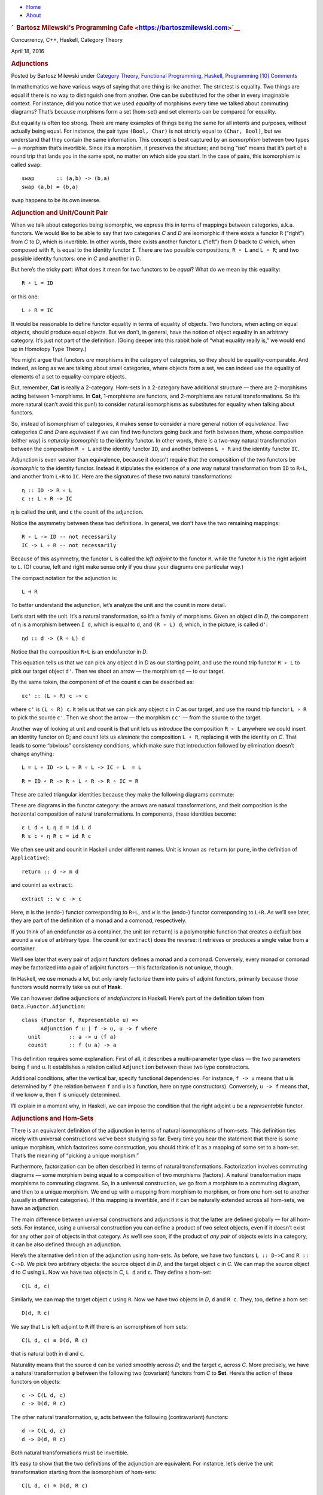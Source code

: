 .. raw:: html

   <div id="rap">

.. raw:: html

   <div id="header">

-  `Home <https://bartoszmilewski.com>`__
-  `About <https://bartoszmilewski.com/about/>`__

.. raw:: html

   <div id="headimg">

.. rubric:: `  Bartosz Milewski's Programming
   Cafe <https://bartoszmilewski.com>`__
   :name: bartosz-milewskis-programming-cafe

.. raw:: html

   <div id="desc">

Concurrency, C++, Haskell, Category Theory

.. raw:: html

   </div>

.. raw:: html

   </div>

.. raw:: html

   </div>

.. raw:: html

   <div id="main">

.. raw:: html

   <div id="content">

.. raw:: html

   <div
   class="post-5213 post type-post status-publish format-standard hentry category-category-theory category-functional-programming category-haskell category-programming">

April 18, 2016

.. raw:: html

   <div class="post-info">

.. rubric:: Adjunctions
   :name: adjunctions
   :class: post-title

Posted by Bartosz Milewski under `Category
Theory <https://bartoszmilewski.com/category/category-theory/>`__,
`Functional
Programming <https://bartoszmilewski.com/category/functional-programming/>`__,
`Haskell <https://bartoszmilewski.com/category/haskell/>`__,
`Programming <https://bartoszmilewski.com/category/programming/>`__
`[10]
Comments <https://bartoszmilewski.com/2016/04/18/adjunctions/#comments>`__ 

.. raw:: html

   </div>

.. raw:: html

   <div class="post-content">

.. raw:: html

   <div id="pd_rating_holder_2203687_post_5213" class="pd-rating">

.. raw:: html

   </div>

    This is part 18 of Categories for Programmers. Previously: `It’s All
    About
    Morphisms <https://bartoszmilewski.com/2015/11/17/its-all-about-morphisms/>`__.
    See the `Table of
    Contents <https://bartoszmilewski.com/2014/10/28/category-theory-for-programmers-the-preface/>`__.

In mathematics we have various ways of saying that one thing is like
another. The strictest is equality. Two things are equal if there is no
way to distinguish one from another. One can be substituted for the
other in every imaginable context. For instance, did you notice that we
used *equality* of morphisms every time we talked about commuting
diagrams? That’s because morphisms form a set (hom-set) and set elements
can be compared for equality.

But equality is often too strong. There are many examples of things
being the same for all intents and purposes, without actually being
equal. For instance, the pair type ``(Bool, Char)`` is not strictly
equal to ``(Char, Bool)``, but we understand that they contain the same
information. This concept is best captured by an *isomorphism* between
two types — a morphism that’s invertible. Since it’s a morphism, it
preserves the structure; and being “iso” means that it’s part of a round
trip that lands you in the same spot, no matter on which side you start.
In the case of pairs, this isomorphism is called ``swap``:

::

    swap       :: (a,b) -> (b,a)
    swap (a,b) = (b,a)

``swap`` happens to be its own inverse.

.. rubric:: Adjunction and Unit/Counit Pair
   :name: adjunction-and-unitcounit-pair

When we talk about categories being isomorphic, we express this in terms
of mappings between categories, a.k.a. functors. We would like to be
able to say that two categories *C* and *D* are isomorphic if there
exists a functor ``R`` (“right”) from *C* to *D*, which is invertible.
In other words, there exists another functor ``L`` (“left”) from *D*
back to *C* which, when composed with ``R``, is equal to the identity
functor ``I``. There are two possible compositions, ``R ∘ L`` and
``L ∘ R``; and two possible identity functors: one in *C* and another in
*D*.

|Adj - 1|

But here’s the tricky part: What does it mean for two functors to be
*equal*? What do we mean by this equality:

::

    R ∘ L = ID

or this one:

::

    L ∘ R = IC

It would be reasonable to define functor equality in terms of equality
of objects. Two functors, when acting on equal objects, should produce
equal objects. But we don’t, in general, have the notion of object
equality in an arbitrary category. It’s just not part of the definition.
(Going deeper into this rabbit hole of “what equality really is,” we
would end up in Homotopy Type Theory.)

You might argue that functors *are* morphisms in the category of
categories, so they should be equality-comparable. And indeed, as long
as we are talking about small categories, where objects form a set, we
can indeed use the equality of elements of a set to equality-compare
objects.

But, remember, **Cat** is really a 2-category. Hom-sets in a 2-category
have additional structure — there are 2-morphisms acting between
1-morphisms. In **Cat**, 1-morphisms are functors, and 2-morphisms are
natural transformations. So it’s more natural (can’t avoid this pun!) to
consider natural isomorphisms as substitutes for equality when talking
about functors.

So, instead of isomorphism of categories, it makes sense to consider a
more general notion of *equivalence*. Two categories *C* and *D* are
*equivalent* if we can find two functors going back and forth between
them, whose composition (either way) is *naturally isomorphic* to the
identity functor. In other words, there is a two-way natural
transformation between the composition ``R ∘ L`` and the identity
functor ``ID``, and another between ``L ∘ R`` and the identity functor
``IC``.

Adjunction is even weaker than equivalence, because it doesn’t require
that the composition of the two functors be *isomorphic* to the identity
functor. Instead it stipulates the existence of a *one way* natural
transformation from ``ID`` to ``R∘L``, and another from ``L∘R`` to
``IC``. Here are the signatures of these two natural transformations:

::

    η :: ID -> R ∘ L
    ε :: L ∘ R -> IC

η is called the unit, and ε the counit of the adjunction.

Notice the asymmetry between these two definitions. In general, we don’t
have the two remaining mappings:

::

    R ∘ L -> ID -- not necessarily
    IC -> L ∘ R -- not necessarily

Because of this asymmetry, the functor ``L`` is called the *left
adjoint* to the functor ``R``, while the functor ``R`` is the right
adjoint to ``L``. (Of course, left and right make sense only if you draw
your diagrams one particular way.)

The compact notation for the adjunction is:

::

    L ⊣ R

To better understand the adjunction, let’s analyze the unit and the
counit in more detail.

|Adj-Unit|

Let’s start with the unit. It’s a natural transformation, so it’s a
family of morphisms. Given an object ``d`` in *D*, the component of η is
a morphism between ``I d``, which is equal to ``d``, and ``(R ∘ L) d``;
which, in the picture, is called ``d'``:

::

    ηd :: d -> (R ∘ L) d

Notice that the composition ``R∘L`` is an endofunctor in *D*.

This equation tells us that we can pick any object ``d`` in *D* as our
starting point, and use the round trip functor ``R ∘ L`` to pick our
target object ``d'``. Then we shoot an arrow — the morphism ``ηd`` — to
our target.

|Adj-Counit|

By the same token, the component of of the counit ε can be described as:

::

    εc' :: (L ∘ R) c -> c

where ``c'`` is ``(L ∘ R) c``. It tells us that we can pick any object
``c`` in *C* as our target, and use the round trip functor ``L ∘ R`` to
pick the source ``c'``. Then we shoot the arrow — the morphism ``εc'`` —
from the source to the target.

Another way of looking at unit and counit is that unit lets us
*introduce* the composition ``R ∘ L`` anywhere we could insert an
identity functor on *D*; and counit lets us *eliminate* the composition
``L ∘ R``, replacing it with the identity on *C*. That leads to some
“obvious” consistency conditions, which make sure that introduction
followed by elimination doesn’t change anything:

::

    L = L ∘ ID -> L ∘ R ∘ L -> IC ∘ L  = L

::

    R = ID ∘ R -> R ∘ L ∘ R -> R ∘ IC = R

These are called triangular identities because they make the following
diagrams commute:

|triangles|

| |triangles-2|
| These are diagrams in the functor category: the arrows are natural
  transformations, and their composition is the horizontal composition
  of natural transformations. In components, these identities become:

::

    ε L d ∘ L η d = id L d
    R ε c ∘ η R c = id R c

We often see unit and counit in Haskell under different names. Unit is
known as ``return`` (or ``pure``, in the definition of ``Applicative``):

::

    return :: d -> m d

and counint as ``extract``:

::

    extract :: w c -> c

Here, ``m`` is the (endo-) functor corresponding to ``R∘L``, and ``w``
is the (endo-) functor corresponding to ``L∘R``. As we’ll see later,
they are part of the definition of a monad and a comonad, respectively.

If you think of an endofunctor as a container, the unit (or ``return``)
is a polymorphic function that creates a default box around a value of
arbitrary type. The counit (or ``extract``) does the reverse: it
retrieves or produces a single value from a container.

We’ll see later that every pair of adjoint functors defines a monad and
a comonad. Conversely, every monad or comonad may be factorized into a
pair of adjoint functors — this factorization is not unique, though.

In Haskell, we use monads a lot, but only rarely factorize them into
pairs of adjoint functors, primarily because those functors would
normally take us out of **Hask**.

We can however define adjunctions of *endofunctors* in Haskell. Here’s
part of the definition taken from ``Data.Functor.Adjunction``:

::

    class (Functor f, Representable u) =>
          Adjunction f u | f -> u, u -> f where
      unit         :: a -> u (f a)
      counit       :: f (u a) -> a

This definition requires some explanation. First of all, it describes a
multi-parameter type class — the two parameters being ``f`` and ``u``.
It establishes a relation called ``Adjunction`` between these two type
constructors.

Additional conditions, after the vertical bar, specify functional
dependencies. For instance, ``f -> u`` means that ``u`` is determined by
``f`` (the relation between ``f`` and ``u`` is a function, here on type
constructors). Conversely, ``u -> f`` means that, if we know ``u``, then
``f`` is uniquely determined.

I’ll explain in a moment why, in Haskell, we can impose the condition
that the right adjoint ``u`` be a *representable* functor.

.. rubric:: Adjunctions and Hom-Sets
   :name: adjunctions-and-hom-sets

There is an equivalent definition of the adjunction in terms of natural
isomorphisms of hom-sets. This definition ties nicely with universal
constructions we’ve been studying so far. Every time you hear the
statement that there is some unique morphism, which factorizes some
construction, you should think of it as a mapping of some set to a
hom-set. That’s the meaning of “picking a unique morphism.”

Furthermore, factorization can be often described in terms of natural
transformations. Factorization involves commuting diagrams — some
morphism being equal to a composition of two morphisms (factors). A
natural transformation maps morphisms to commuting diagrams. So, in a
universal construction, we go from a morphism to a commuting diagram,
and then to a unique morphism. We end up with a mapping from morphism to
morphism, or from one hom-set to another (usually in different
categories). If this mapping is invertible, and if it can be naturally
extended across all hom-sets, we have an adjunction.

The main difference between universal constructions and adjunctions is
that the latter are defined globally — for all hom-sets. For instance,
using a universal construction you can define a product of two select
objects, even if it doesn’t exist for any other pair of objects in that
category. As we’ll see soon, if the product of *any pair* of objects
exists in a category, it can be also defined through an adjunction.

|Adj-HomSets|

Here’s the alternative definition of the adjunction using hom-sets. As
before, we have two functors ``L :: D->C`` and ``R :: C->D``. We pick
two arbitrary objects: the source object ``d`` in *D*, and the target
object ``c`` in *C*. We can map the source object ``d`` to *C* using
``L``. Now we have two objects in *C*, ``L d`` and ``c``. They define a
hom-set:

::

    C(L d, c)

Similarly, we can map the target object ``c`` using ``R``. Now we have
two objects in *D*, ``d`` and ``R c``. They, too, define a hom set:

::

    D(d, R c)

We say that ``L`` is left adjoint to ``R`` iff there is an isomorphism
of hom sets:

::

    C(L d, c) ≅ D(d, R c)

that is natural both in ``d`` and ``c``.

Naturality means that the source ``d`` can be varied smoothly across
*D*; and the target ``c``, across *C*. More precisely, we have a natural
transformation ``φ`` between the following two (covariant) functors from
*C* to **Set**. Here’s the action of these functors on objects:

::

    c -> C(L d, c)
    c -> D(d, R c)

The other natural transformation, ``ψ``, acts between the following
(contravariant) functors:

::

    d -> C(L d, c)
    d -> D(d, R c)

Both natural transformations must be invertible.

It’s easy to show that the two definitions of the adjunction are
equivalent. For instance, let’s derive the unit transformation starting
from the isomorphism of hom-sets:

::

    C(L d, c) ≅ D(d, R c)

Since this isomorphism works for any object ``c``, it must also work for
``c = L d``:

::

    C(L d, L d) ≅ D(d, (R ∘ L) d)

We know that the left hand side must contain at least one morphism, the
identity. The natural transformation will map this morphism to an
element of ``D(d, (R ∘ L) d)`` or, inserting the identity functor ``I``,
a morphism in:

::

    D(I d, (R ∘ L) d)

We get a family of morphisms parameterized by ``d``. They form a natural
transformation between the functor ``I`` and the functor ``R ∘ L`` (the
naturality condition is easy to verify). This is exactly our unit,
``η``.

Conversely, starting from the existence of the unit and co-unit, we can
define the transformations between hom-sets. For instance, let’s pick an
arbitrary morphism ``f`` in the hom-set ``C(L d, c)``. We want to define
a ``φ`` that, acting on ``f``, produces a morphism in ``D(d, R c)``.

There isn’t really much choice. One thing we can try is to lift ``f``
using ``R``. That will produce a morphism ``R f`` from ``R (L d)`` to
``R c`` — a morphism that’s an element of ``D((R ∘ L) d, R c)``.

What we need for a component of ``φ``, is a morphism from ``d`` to
``R c``. That’s not a problem, since we can use a component of ``ηd`` to
get from ``d`` to ``(R ∘ L) d``. We get:

::

    φf = R f ∘ ηd

The other direction is analogous, and so is the derivation of ``ψ``.

Going back to the Haskell definition of ``Adjunction``, the natural
transformations ``φ`` and ``ψ`` are replaced by polymorphic (in ``a``
and ``b``) functions ``leftAdjunct`` and ``rightAdjunct``, respectively.
The functors ``L`` and ``R`` are called ``f`` and ``u``:

::

    class (Functor f, Representable u) =>
          Adjunction f u | f -> u, u -> f where
      leftAdjunct  :: (f a -> b) -> (a -> u b)
      rightAdjunct :: (a -> u b) -> (f a -> b)

The equivalence between the ``unit``/``counit`` formulation and the
``leftAdjunct``/``rightAdjunct`` formulation is witnessed by these
mappings:

::

      unit           = leftAdjunct id
      counit         = rightAdjunct id
      leftAdjunct f  = fmap f . unit
      rightAdjunct f = counit . fmap f

It’s very instructive to follow the translation from the categorical
description of the adjunction to Haskell code. I highly encourage this
as an exercise.

We are now ready to explain why, in Haskell, the right adjoint is
automatically a `representable
functor <https://bartoszmilewski.com/2015/07/29/representable-functors/>`__.
The reason for this is that, to the first approximation, we can treat
the category of Haskell types as the category of sets.

When the right category *D* is **Set**, the right adjoint ``R`` is a
functor from *C* to **Set**. Such a functor is representable if we can
find an object ``rep`` in *C* such that the hom-functor ``C(rep, _)`` is
naturally isomorphic to ``R``. It turns out that, if ``R`` is the right
adjoint of some functor ``L`` from **Set** to *C*, such an object always
exists — it’s the image of the singleton set ``()`` under ``L``:

::

    rep = L ()

Indeed, the adjunction tells us that the following two hom-sets are
naturally isomorphic:

::

    C(L (), c) ≅ Set((), R c)

For a given ``c``, the right hand side is the set of functions from the
singleton set ``()`` to ``R c``. We’ve seen earlier that each such
function picks one element from the set ``R c``. The set of such
functions is isomorphic to the set ``R c``. So we have:

::

    C(L (), -) ≅ R

which shows that ``R`` is indeed representable.

.. rubric:: Product from Adjunction
   :name: product-from-adjunction

We have previously introduced several concepts using universal
constructions. Many of those concepts, when defined globally, are easier
to express using adjunctions. The simplest non-trivial example is that
of the product. The gist of the `universal construction of the
product <https://bartoszmilewski.com/2015/01/07/products-and-coproducts/>`__
is the ability to factorize any product-like candidate through the
universal product.

More precisely, the product of two objects ``a`` and ``b`` is the object
``(a × b)`` (or ``(a, b)`` in the Haskell notation) equipped with two
morphisms ``fst`` and ``snd`` such that, for any other candidate ``c``
equipped with two morphisms ``p::c->a`` and ``q::c->b``, there exists a
unique morphism ``m::c->(a, b)`` that factorizes ``p`` and ``q`` through
``fst`` and ``snd``.

As we’ve seen
`earlier <https://bartoszmilewski.com/2015/01/07/products-and-coproducts/>`__,
in Haskell, we can implement a ``factorizer`` that generates this
morphism from the two projections:

::

    factorizer :: (c -> a) -> (c -> b) -> (c -> (a, b))
    factorizer p q = \x -> (p x, q x)

It’s easy to verify that the factorization conditions hold:

::

    fst . factorizer p q = p
    snd . factorizer p q = q

We have a mapping that takes a pair of morphisms ``p`` and ``q`` and
produces another morphism ``m = factorizer p q``.

How can we translate this into a mapping between two hom-sets that we
need to define an adjunction? The trick is to go outside of **Hask** and
treat the pair of morphisms as a single morphism in the product
category.

Let me remind you what a product category is. Take two arbitrary
categories *C* and *D*. The objects in the product category *C×D* are
pairs of objects, one from *C* and one from *D*. The morphisms are pairs
of morphisms, one from *C* and one from *D*.

To define a product in some category *C*, we should start with the
product category *C×C*. Pairs of morphism from *C* are single morphisms
in the product category *C×C*.

|Adj-ProductCat|

It might be a little confusing at first that we are using a product
category to define a product. These are, however, very different
products. We don’t need a universal construction to define a product
category. All we need is the notion of a pair of objects and a pair of
morphisms.

However, a pair of objects from *C* is *not* an object in *C*. It’s an
object in a different category, *C×C*. We can write the pair formally as
``<a, b>``, where ``a`` and ``b`` are objects of *C*. The universal
construction, on the other hand, is necessary in order to define the
object ``a×b`` (or ``(a, b)`` in Haskell), which is an object in *the
same* category *C*. This object is supposed to represent the pair
``<a, b>`` in a way specified by the universal construction. It doesn’t
always exist and, even if it exists for some, might not exist for other
pairs of objects in *C*.

Let’s now look at the ``factorizer`` as a mapping of hom-sets. The first
hom-set is in the product category *C×C*, and the second is in *C*. A
general morphism in *C×C* would be a pair of morphisms ``<f, g>``:

::

    f :: c' -> a
    g :: c'' -> b

with ``c''`` potentially different from ``c'``. But to define a product,
we are interested in a special morphism in *C×C*, the pair ``p`` and
``q`` that share the same source object ``c``. That’s okay: In the
definition of an adjuncion, the source of the left hom-set is not an
arbitrary object — it’s the result of the left functor ``L`` acting on
some object from the right category. The functor that fits the bill is
easy to guess — it’s the diagonal functor from *C* to *C×C*, whose
action on objects is:

::

    Δ c = <c, c>

The left-hand side hom-set in our adjunction should thus be:

::

    (C×C)(Δ c, <a, b>)

It’s a hom-set in the product category. Its elements are pairs of
morphisms that we recognize as the arguments to our ``factorizer``:

::

    (c -> a) -> (c -> b) ...

The right-hand side hom-set lives in *C*, and it goes between the source
object ``c`` and the result of some functor ``R`` acting on the target
object in *C×C*. That’s the functor that maps the pair ``<a, b>`` to our
product object, ``a×b``. We recognize this element of the hom-set as the
*result* of the ``factorizer``:

::

    ... -> (c -> (a, b))

|Adj-Product|

We still don’t have a full adjunction. For that we first need our
``factorizer`` to be invertible — we are building an *isomorphism*
between hom-sets. The inverse of the ``factorizer`` should start from a
morphism ``m`` — a morphism from some object ``c`` to the product object
``a×b``. In other words, ``m`` should be an element of:

::

    C(c, a×b)

The inverse factorizer should map ``m`` to a morphism ``<p, q>`` in
*C×C* that goes from ``<c, c>`` to ``<a, b>``; in other words, a
morphism that’s an element of:

::

    (C×C)(Δ c, <a, b>)

If that mapping exists, we conclude that there exists the right adjoint
to the diagonal functor. That functor defines a product.

In Haskell, we can always construct the inverse of the ``factorizer`` by
composing ``m`` with, respectively, ``fst`` and ``snd``.

::

    p = fst ∘ m
    q = snd ∘ m

To complete the proof of the equivalence of the two ways of defining a
product we also need to show that the mapping between hom-sets is
natural in ``a``, ``b``, and ``c``. I will leave this as an exercise for
the dedicated reader.

To summarize what we have done: A categorical product may be defined
globally as the *right adjoint* of the diagonal functor:

::

    (C × C)(Δ c, <a, b>) ≅ C(c, a×b)

Here, ``a×b`` is the result of the action of our right adjoint functor
``Product`` on the pair ``<a, b>``. Notice that any functor from *C×C*
is a bifunctor, so ``Product`` is a bifunctor. In Haskell, the
``Product`` bifunctor is written simply as ``(,)``. You can apply it to
two types and get their product type, for instance:

::

    (,) Int Bool ~ (Int, Bool)

.. rubric:: Exponential from Adjunction
   :name: exponential-from-adjunction

The exponential ``ba``, or the function object ``a⇒b``, can be defined
using a `universal
construction <https://bartoszmilewski.com/2015/03/13/function-types/>`__.
This construction, if it exists for all pairs of objects, can be seen as
an adjunction. Again, the trick is to concentrate on the statement:

    For any other object ``z`` with a morphism

    ::

        g :: z × a -> b

    there is a unique morphism

    ::

        h :: z -> (a⇒b)

This statement establishes a mapping between hom-sets.

In this case, we are dealing with objects in the same category, so the
two adjoint functors are endofunctors. The left (endo-)functor ``L``,
when acting on object ``z``, produces ``z × a``. It’s a functor that
corresponds to taking a product with some fixed ``a``.

The right (endo-)functor ``R``, when acting on ``b`` produces the
function object ``a⇒b`` (or ``ba``). Again, ``a`` is fixed. The
adjunction between these two functors is often written as:

::

    - × a ⊣ (-)a

The mapping of hom-sets that underlies this adjunction is best seen by
redrawing the diagram that we used in the universal construction.

|Adj-Expo|

Notice that the ``eval`` morphism is nothing else but the counit of this
adjunction:

::

    (a⇒b) × a -> b

where:

::

    (a⇒b) × a = (L ∘ R) b

I have previously mentioned that a universal construction defines a
unique object, up to isomorphism. That’s why we have “the” product and
“the” exponential. This property translates to adjunctions as well: if a
functor has an adjoint, this adjoint is unique up to isomorphism.

.. rubric:: Challenges
   :name: challenges

#. Derive the naturality square for ``ψ``, the transformation between
   the two (contravariant) functors:

   ::

       a -> C(L a, b)
       a -> D(a, R b)

#. Derive the counit ``ε`` starting from the hom-sets isomorphism in the
   second definition of the adjunction.
#. Complete the proof of equivalence of the two definitions of the
   adjunction.
#. Show that the coproduct can be defined by an adjunction. Start with
   the definition of the factorizer for a coproduct.
#. Show that the coproduct is the left adjoint of the diagonal functor.
#. Define the adjunction between a product and a function object in
   Haskell.

Next: `Free/Forgetful
Adjunctions <https://bartoszmilewski.com/2016/06/15/freeforgetful-adjunctions/>`__.

.. rubric:: Acknowledgments
   :name: acknowledgments

| I’d like to thank Edward Kmett and Gershom Bazerman for checking my
  math and logic, and André van Meulebrouck, who has been volunteering
  his editing help throughout this series of posts.
| `Follow @BartoszMilewski <https://twitter.com/BartoszMilewski>`__

.. raw:: html

   <div class="wpcnt">

.. raw:: html

   <div class="wpa wpmrec wpmrec2x">

Advertisements

.. raw:: html

   <div class="u">

.. raw:: html

   </div>

.. raw:: html

   <div id="crt-383532846" style="width:300px;height:250px;">

.. raw:: html

   </div>

.. raw:: html

   <div id="crt-691220352" style="width:300px;height:250px;">

.. raw:: html

   </div>

.. raw:: html

   </div>

.. raw:: html

   </div>

.. raw:: html

   <div id="jp-post-flair"
   class="sharedaddy sd-rating-enabled sd-like-enabled sd-sharing-enabled">

.. raw:: html

   <div class="sharedaddy sd-sharing-enabled">

.. raw:: html

   <div
   class="robots-nocontent sd-block sd-social sd-social-icon-text sd-sharing">

.. rubric:: Share this:
   :name: share-this
   :class: sd-title

.. raw:: html

   <div class="sd-content">

-  `Reddit <https://bartoszmilewski.com/2016/04/18/adjunctions/?share=reddit>`__
-  `More <#>`__
-  

.. raw:: html

   <div class="sharing-hidden">

.. raw:: html

   <div class="inner" style="display: none;">

-  `Twitter <https://bartoszmilewski.com/2016/04/18/adjunctions/?share=twitter>`__
-  `LinkedIn <https://bartoszmilewski.com/2016/04/18/adjunctions/?share=linkedin>`__
-  
-  `Google <https://bartoszmilewski.com/2016/04/18/adjunctions/?share=google-plus-1>`__
-  `Pocket <https://bartoszmilewski.com/2016/04/18/adjunctions/?share=pocket>`__
-  
-  `Facebook <https://bartoszmilewski.com/2016/04/18/adjunctions/?share=facebook>`__
-  `Email <https://bartoszmilewski.com/2016/04/18/adjunctions/?share=email>`__
-  
-  

.. raw:: html

   </div>

.. raw:: html

   </div>

.. raw:: html

   </div>

.. raw:: html

   </div>

.. raw:: html

   </div>

.. raw:: html

   <div id="like-post-wrapper-3549518-5213-59ae3ca61b9e6"
   class="sharedaddy sd-block sd-like jetpack-likes-widget-wrapper jetpack-likes-widget-unloaded"
   data-src="//widgets.wp.com/likes/#blog_id=3549518&amp;post_id=5213&amp;origin=bartoszmilewski.wordpress.com&amp;obj_id=3549518-5213-59ae3ca61b9e6"
   data-name="like-post-frame-3549518-5213-59ae3ca61b9e6">

.. rubric:: Like this:
   :name: like-this
   :class: sd-title

.. raw:: html

   <div class="likes-widget-placeholder post-likes-widget-placeholder"
   style="height: 55px;">

Like Loading...

.. raw:: html

   </div>

.. raw:: html

   </div>

.. raw:: html

   <div id="jp-relatedposts" class="jp-relatedposts">

.. rubric:: *Related*
   :name: related
   :class: jp-relatedposts-headline

.. raw:: html

   </div>

.. raw:: html

   </div>

.. raw:: html

   <div class="post-info">

.. raw:: html

   </div>

.. raw:: html

   <div class="post-footer">

 

.. raw:: html

   </div>

.. raw:: html

   </div>

.. rubric:: 10 Responses to “Adjunctions”
   :name: comments

#. 

   .. raw:: html

      <div id="comment-65039">

   .. raw:: html

      </div>

   .. raw:: html

      <div id="div-comment-65039">

   .. raw:: html

      <div class="comment-author vcard">

   |image9| Ilya Says:

   .. raw:: html

      </div>

   `April 19, 2016 at 3:44
   pm <https://bartoszmilewski.com/2016/04/18/adjunctions/#comment-65039>`__
   I was just studying adjunctions for my Category Theory class and
   thought of writing an e-mail to ask you about it. Came to check your
   website and BAM! Amazing. I appreciate your work so much and can’t
   wait for the remaining parts!

   .. raw:: html

      <div class="reply">

   .. raw:: html

      </div>

   .. raw:: html

      </div>

#. 

   .. raw:: html

      <div id="comment-65101">

   .. raw:: html

      </div>

   .. raw:: html

      <div id="div-comment-65101">

   .. raw:: html

      <div class="comment-author vcard">

   |image10| kerriganbot Says:

   .. raw:: html

      </div>

   `April 23, 2016 at 6:20
   am <https://bartoszmilewski.com/2016/04/18/adjunctions/#comment-65101>`__
   I just discovered your book and I was wondering if it is possible to
   translate it in an other language? In that case, what would be your
   terms? I didn’t see any licence on the blog…

   .. raw:: html

      <div class="reply">

   .. raw:: html

      </div>

   .. raw:: html

      </div>

#. 

   .. raw:: html

      <div id="comment-65102">

   .. raw:: html

      </div>

   .. raw:: html

      <div id="div-comment-65102">

   .. raw:: html

      <div class="comment-author vcard">

   |image11| `Bartosz Milewski <http://BartoszMilewski.com>`__ Says:

   .. raw:: html

      </div>

   `April 23, 2016 at 10:16
   am <https://bartoszmilewski.com/2016/04/18/adjunctions/#comment-65102>`__
   I’ve seen a Russian translation of the first few installments of the
   book. Are we talking of a translation in the blog form? If so, feel
   free as long as you provide links back to the original. What
   language? French?

   .. raw:: html

      <div class="reply">

   .. raw:: html

      </div>

   .. raw:: html

      </div>

#. 

   .. raw:: html

      <div id="comment-65105">

   .. raw:: html

      </div>

   .. raw:: html

      <div id="div-comment-65105">

   .. raw:: html

      <div class="comment-author vcard">

   |image12| kerriganbot Says:

   .. raw:: html

      </div>

   `April 23, 2016 at 12:11
   pm <https://bartoszmilewski.com/2016/04/18/adjunctions/#comment-65105>`__
   The translation would be in French. I was thinking to put it on a
   french website where there are a lot of tutorials, mostly about IT :
   http://www.zestedesavoir.com . Here is an example of a tutorial :
   https://zestedesavoir.com/tutoriels/674/apprenez-la-programmation-fonctionnelle-avec-haskell/
   .

   .. raw:: html

      <div class="reply">

   .. raw:: html

      </div>

   .. raw:: html

      </div>

#. 

   .. raw:: html

      <div id="comment-65647">

   .. raw:: html

      </div>

   .. raw:: html

      <div id="div-comment-65647">

   .. raw:: html

      <div class="comment-author vcard">

   |image13| `Castaño (@afcastano) <http://twitter.com/afcastano>`__
   Says:

   .. raw:: html

      </div>

   `June 9, 2016 at 4:35
   am <https://bartoszmilewski.com/2016/04/18/adjunctions/#comment-65647>`__
   | Thank you so much… I have just finished reading all the chapters
     until now.
   | I haven’t studied maths since I left uni, and it has been a real
     pleasure reading this blog. Smooth and simple. This is really
     valuable for me and I am sure, a lot of devs will find it very
     useful.

   Thanks again. Can’t wait for the next chapters!

   .. raw:: html

      <div class="reply">

   .. raw:: html

      </div>

   .. raw:: html

      </div>

#. 

   .. raw:: html

      <div id="comment-68109">

   .. raw:: html

      </div>

   .. raw:: html

      <div id="div-comment-68109">

   .. raw:: html

      <div class="comment-author vcard">

   |image14| `Juan Manuel (@babui\_) <http://twitter.com/babui_>`__
   Says:

   .. raw:: html

      </div>

   `December 20, 2016 at 1:54
   am <https://bartoszmilewski.com/2016/04/18/adjunctions/#comment-68109>`__
   This paragraph in the introduction is giving me some problems:

   “did you notice that we used equality of morphisms every time we
   talked about commuting diagrams? That’s because morphisms form a set
   (hom-set) and set elements can be compared for equality.”

   So, in a not locally small category, in which hom-sets are not sent,
   can’t we form commuting diagrams? How can we define then
   associativity and identity?

   .. raw:: html

      <div class="reply">

   .. raw:: html

      </div>

   .. raw:: html

      </div>

#. 

   .. raw:: html

      <div id="comment-68114">

   .. raw:: html

      </div>

   .. raw:: html

      <div id="div-comment-68114">

   .. raw:: html

      <div class="comment-author vcard">

   |image15| `Bartosz Milewski <http://BartoszMilewski.com>`__ Says:

   .. raw:: html

      </div>

   `December 20, 2016 at 11:02
   am <https://bartoszmilewski.com/2016/04/18/adjunctions/#comment-68114>`__
   @Juan Manuel: Yes, it’s tricky! The idea is that you replace hom-sets
   with objects from some category. You work with a category that’s
   “enriched” over a base category. That base category has hom-sets, so
   you can form commuting diagrams in it. That way you always bottom up
   at sets, but you postpone it as much as possible.

   .. raw:: html

      <div class="reply">

   .. raw:: html

      </div>

   .. raw:: html

      </div>

#. 

   .. raw:: html

      <div id="comment-68119">

   .. raw:: html

      </div>

   .. raw:: html

      <div id="div-comment-68119">

   .. raw:: html

      <div class="comment-author vcard">

   |image16| `Juan Manuel (@babui\_) <http://twitter.com/babui_>`__
   Says:

   .. raw:: html

      </div>

   `December 21, 2016 at 1:33
   am <https://bartoszmilewski.com/2016/04/18/adjunctions/#comment-68119>`__
   Sets give you comparison because sets are all about membership and to
   answer to membership questions you need equal comparison between
   elements.

   So if you have sets of morphisms (hom-sets) you can form commuting
   diagrams because morphisms are comparable.

   If you don’t, you have hom-objects in an enriched category. Then you
   need to compare objects but, to do it, if this enriched category is
   small, you can compare the hom-sets of the hom-objects and, if they
   are equal, both objects are equal, aren’t they?

   It’s kind of definim equals on lists using equals on the elements of
   lists.

   Am I on the right track?

   .. raw:: html

      <div class="reply">

   .. raw:: html

      </div>

   .. raw:: html

      </div>

#. 

   .. raw:: html

      <div id="comment-68122">

   .. raw:: html

      </div>

   .. raw:: html

      <div id="div-comment-68122">

   .. raw:: html

      <div class="comment-author vcard">

   |image17| `Bartosz Milewski <http://BartoszMilewski.com>`__ Says:

   .. raw:: html

      </div>

   `December 21, 2016 at 9:06
   am <https://bartoszmilewski.com/2016/04/18/adjunctions/#comment-68122>`__
   You’re on the right track, except that you never want to compare
   objects for equality. You formulate all laws as commutative diagrams
   in the base category. Have a look at my post about `impoverished
   categories <https://bartoszmilewski.com/2016/07/27/impoverished-categories/>`__.

   .. raw:: html

      <div class="reply">

   .. raw:: html

      </div>

   .. raw:: html

      </div>

#. 

   .. raw:: html

      <div id="comment-74214">

   .. raw:: html

      </div>

   .. raw:: html

      <div id="div-comment-74214">

   .. raw:: html

      <div class="comment-author vcard">

   |image18| wangzengdi Says:

   .. raw:: html

      </div>

   `August 29, 2017 at 6:00
   pm <https://bartoszmilewski.com/2016/04/18/adjunctions/#comment-74214>`__
   a typo: “The main difference between universal constructions and
   adjunctions it that the latter are defined globally” should be “is
   that” ?

   .. raw:: html

      <div class="reply">

   .. raw:: html

      </div>

   .. raw:: html

      </div>

.. raw:: html

   <div class="navigation">

.. raw:: html

   <div class="alignleft">

.. raw:: html

   </div>

.. raw:: html

   <div class="alignright">

.. raw:: html

   </div>

.. raw:: html

   </div>

.. raw:: html

   <div id="respond" class="comment-respond">

.. rubric:: Leave a Reply `Cancel
   reply </2016/04/18/adjunctions/#respond>`__
   :name: reply-title
   :class: comment-reply-title

.. raw:: html

   <div class="comment-form-field comment-textarea">

Enter your comment here...

.. raw:: html

   <div id="comment-form-comment">

.. raw:: html

   </div>

.. raw:: html

   </div>

.. raw:: html

   <div id="comment-form-identity">

.. raw:: html

   <div id="comment-form-nascar">

Fill in your details below or click an icon to log in:

-  ` <#comment-form-guest>`__
-  ` <#comment-form-load-service:WordPress.com>`__
-  ` <#comment-form-load-service:Twitter>`__
-  ` <#comment-form-load-service:Facebook>`__
-  

.. raw:: html

   </div>

.. raw:: html

   <div id="comment-form-guest" class="comment-form-service selected">

.. raw:: html

   <div class="comment-form-padder">

.. raw:: html

   <div class="comment-form-avatar">

|Gravatar|

.. raw:: html

   </div>

.. raw:: html

   <div class="comment-form-fields">

.. raw:: html

   <div class="comment-form-field comment-form-email">

Email (required) (Address never made public)

.. raw:: html

   <div class="comment-form-input">

.. raw:: html

   </div>

.. raw:: html

   </div>

.. raw:: html

   <div class="comment-form-field comment-form-author">

Name (required)

.. raw:: html

   <div class="comment-form-input">

.. raw:: html

   </div>

.. raw:: html

   </div>

.. raw:: html

   <div class="comment-form-field comment-form-url">

Website

.. raw:: html

   <div class="comment-form-input">

.. raw:: html

   </div>

.. raw:: html

   </div>

.. raw:: html

   </div>

.. raw:: html

   </div>

.. raw:: html

   </div>

.. raw:: html

   <div id="comment-form-wordpress" class="comment-form-service">

.. raw:: html

   <div class="comment-form-padder">

.. raw:: html

   <div class="comment-form-avatar">

|WordPress.com Logo|

.. raw:: html

   </div>

.. raw:: html

   <div class="comment-form-fields">

**** You are commenting using your WordPress.com account.
( `Log Out <javascript:HighlanderComments.doExternalLogout(%20'wordpress'%20);>`__ / `Change <#>`__ )

.. raw:: html

   </div>

.. raw:: html

   </div>

.. raw:: html

   </div>

.. raw:: html

   <div id="comment-form-twitter" class="comment-form-service">

.. raw:: html

   <div class="comment-form-padder">

.. raw:: html

   <div class="comment-form-avatar">

|Twitter picture|

.. raw:: html

   </div>

.. raw:: html

   <div class="comment-form-fields">

**** You are commenting using your Twitter account.
( `Log Out <javascript:HighlanderComments.doExternalLogout(%20'twitter'%20);>`__ / `Change <#>`__ )

.. raw:: html

   </div>

.. raw:: html

   </div>

.. raw:: html

   </div>

.. raw:: html

   <div id="comment-form-facebook" class="comment-form-service">

.. raw:: html

   <div class="comment-form-padder">

.. raw:: html

   <div class="comment-form-avatar">

|Facebook photo|

.. raw:: html

   </div>

.. raw:: html

   <div class="comment-form-fields">

**** You are commenting using your Facebook account.
( `Log Out <javascript:HighlanderComments.doExternalLogout(%20'facebook'%20);>`__ / `Change <#>`__ )

.. raw:: html

   </div>

.. raw:: html

   </div>

.. raw:: html

   </div>

.. raw:: html

   <div id="comment-form-googleplus" class="comment-form-service">

.. raw:: html

   <div class="comment-form-padder">

.. raw:: html

   <div class="comment-form-avatar">

|Google+ photo|

.. raw:: html

   </div>

.. raw:: html

   <div class="comment-form-fields">

**** You are commenting using your Google+ account.
( `Log Out <javascript:HighlanderComments.doExternalLogout(%20'googleplus'%20);>`__ / `Change <#>`__ )

.. raw:: html

   </div>

.. raw:: html

   </div>

.. raw:: html

   </div>

.. raw:: html

   <div id="comment-form-load-service" class="comment-form-service">

.. raw:: html

   <div class="comment-form-posting-as-cancel">

`Cancel <javascript:HighlanderComments.cancelExternalWindow();>`__

.. raw:: html

   </div>

Connecting to %s

.. raw:: html

   </div>

.. raw:: html

   </div>

.. raw:: html

   <div id="comment-form-subscribe">

Notify me of new comments via email.

Notify me of new posts via email.

.. raw:: html

   </div>

.. raw:: html

   </div>

.. raw:: html

   <div style="clear: both">

.. raw:: html

   </div>

.. raw:: html

   </div>

.. raw:: html

   </div>

.. raw:: html

   <div id="sidebar">

.. rubric:: Archived Entry
   :name: archived-entry

-  **Post Date :**
-  April 18, 2016 at 12:51 pm
-  **Category :**
-  `Category
   Theory <https://bartoszmilewski.com/category/category-theory/>`__,
   `Functional
   Programming <https://bartoszmilewski.com/category/functional-programming/>`__,
   `Haskell <https://bartoszmilewski.com/category/haskell/>`__,
   `Programming <https://bartoszmilewski.com/category/programming/>`__
-  **Do More :**
-  You can `leave a response <#respond>`__, or
   `trackback <https://bartoszmilewski.com/2016/04/18/adjunctions/trackback/>`__
   from your own site.

.. raw:: html

   </div>

`Blog at WordPress.com. <https://wordpress.com/?ref=footer_blog>`__

.. raw:: html

   <div style="display:none">

.. raw:: html

   <div class="grofile-hash-map-a4aabdb0abceaa5cbb4168f9269a37c9">

.. raw:: html

   </div>

.. raw:: html

   <div class="grofile-hash-map-5eccdf6ab03a6d524c2486d3d259d071">

.. raw:: html

   </div>

.. raw:: html

   <div class="grofile-hash-map-c018f213204496b4bbf481e7c8e6c15c">

.. raw:: html

   </div>

.. raw:: html

   <div class="grofile-hash-map-d49a4d8c8f5aeecf025e5b65f87c88e0">

.. raw:: html

   </div>

.. raw:: html

   <div class="grofile-hash-map-b4a7426cee3700d21354b77b4a29fddd">

.. raw:: html

   </div>

.. raw:: html

   <div class="grofile-hash-map-532633011fa572603f71398fc02c919a">

.. raw:: html

   </div>

.. raw:: html

   </div>

.. raw:: html

   <div id="carousel-reblog-box">

Post to

.. raw:: html

   <div class="submit">

`Cancel <#>`__

.. raw:: html

   </div>

.. raw:: html

   <div class="arrow">

.. raw:: html

   </div>

.. raw:: html

   </div>

.. raw:: html

   <div id="sharing_email" style="display: none;">

Send to Email Address Your Name Your Email Address

.. raw:: html

   <div id="sharing_recaptcha" class="recaptcha">

.. raw:: html

   </div>

|loading| `Cancel <#cancel>`__

.. raw:: html

   <div class="errors errors-1" style="display: none;">

Post was not sent - check your email addresses!

.. raw:: html

   </div>

.. raw:: html

   <div class="errors errors-2" style="display: none;">

Email check failed, please try again

.. raw:: html

   </div>

.. raw:: html

   <div class="errors errors-3" style="display: none;">

Sorry, your blog cannot share posts by email.

.. raw:: html

   </div>

.. raw:: html

   </div>

.. raw:: html

   <div id="likes-other-gravatars">

.. raw:: html

   <div class="likes-text">

%d bloggers like this:

.. raw:: html

   </div>

.. raw:: html

   </div>

|image25|

.. raw:: html

   </div>

.. raw:: html

   </div>

.. |Adj - 1| image:: https://bartoszmilewski.files.wordpress.com/2016/04/adj-1.jpg?w=300&h=160
   :class: alignnone size-medium wp-image-5487
   :width: 300px
   :height: 160px
   :target: https://bartoszmilewski.files.wordpress.com/2016/04/adj-1.jpg
.. |Adj-Unit| image:: https://bartoszmilewski.files.wordpress.com/2016/04/adj-unit.jpg?w=300&h=183
   :class: alignnone size-medium wp-image-5489
   :width: 300px
   :height: 183px
   :target: https://bartoszmilewski.files.wordpress.com/2016/04/adj-unit.jpg
.. |Adj-Counit| image:: https://bartoszmilewski.files.wordpress.com/2016/04/adj-counit.jpg?w=300&h=181
   :class: alignnone size-medium wp-image-5490
   :width: 300px
   :height: 181px
   :target: https://bartoszmilewski.files.wordpress.com/2016/04/adj-counit.jpg
.. |triangles| image:: https://bartoszmilewski.files.wordpress.com/2017/02/triangles.png?w=209&h=151
   :class: alignnone wp-image-8382
   :width: 209px
   :height: 151px
   :target: https://bartoszmilewski.files.wordpress.com/2017/02/triangles.png
.. |triangles-2| image:: https://bartoszmilewski.files.wordpress.com/2017/02/triangles-2.png?w=211&h=138
   :class: alignnone wp-image-8381
   :width: 211px
   :height: 138px
   :target: https://bartoszmilewski.files.wordpress.com/2017/02/triangles-2.png
.. |Adj-HomSets| image:: https://bartoszmilewski.files.wordpress.com/2016/04/adj-homsets.jpg?w=300&h=206
   :class: alignnone size-medium wp-image-5491
   :width: 300px
   :height: 206px
   :target: https://bartoszmilewski.files.wordpress.com/2016/04/adj-homsets.jpg
.. |Adj-ProductCat| image:: https://bartoszmilewski.files.wordpress.com/2016/04/adj-productcat.jpg?w=300&h=223
   :class: alignnone size-medium wp-image-5492
   :width: 300px
   :height: 223px
   :target: https://bartoszmilewski.files.wordpress.com/2016/04/adj-productcat.jpg
.. |Adj-Product| image:: https://bartoszmilewski.files.wordpress.com/2016/04/adj-product.jpg?w=300&h=194
   :class: alignnone size-medium wp-image-5493
   :width: 300px
   :height: 194px
   :target: https://bartoszmilewski.files.wordpress.com/2016/04/adj-product.jpg
.. |Adj-Expo| image:: https://bartoszmilewski.files.wordpress.com/2016/04/adj-expo.jpg?w=300&h=180
   :class: alignnone size-medium wp-image-5494
   :width: 300px
   :height: 180px
   :target: https://bartoszmilewski.files.wordpress.com/2016/04/adj-expo.jpg
.. |image9| image:: https://1.gravatar.com/avatar/a4aabdb0abceaa5cbb4168f9269a37c9?s=48&d=https%3A%2F%2F1.gravatar.com%2Favatar%2Fad516503a11cd5ca435acc9bb6523536%3Fs%3D48&r=G
   :class: avatar avatar-48
   :width: 48px
   :height: 48px
.. |image10| image:: https://2.gravatar.com/avatar/5eccdf6ab03a6d524c2486d3d259d071?s=48&d=https%3A%2F%2F2.gravatar.com%2Favatar%2Fad516503a11cd5ca435acc9bb6523536%3Fs%3D48&r=G
   :class: avatar avatar-48
   :width: 48px
   :height: 48px
.. |image11| image:: https://0.gravatar.com/avatar/c018f213204496b4bbf481e7c8e6c15c?s=48&d=https%3A%2F%2F0.gravatar.com%2Favatar%2Fad516503a11cd5ca435acc9bb6523536%3Fs%3D48&r=G
   :class: avatar avatar-48
   :width: 48px
   :height: 48px
.. |image12| image:: https://2.gravatar.com/avatar/5eccdf6ab03a6d524c2486d3d259d071?s=48&d=https%3A%2F%2F2.gravatar.com%2Favatar%2Fad516503a11cd5ca435acc9bb6523536%3Fs%3D48&r=G
   :class: avatar avatar-48
   :width: 48px
   :height: 48px
.. |image13| image:: https://i0.wp.com/pbs.twimg.com/profile_images/662205001062715396/zcIo0Tuc_normal.jpg?resize=48%2C48
   :class: avatar avatar-48
   :width: 48px
   :height: 48px
.. |image14| image:: https://2.gravatar.com/avatar/b4a7426cee3700d21354b77b4a29fddd?s=48&d=https%3A%2F%2F2.gravatar.com%2Favatar%2Fad516503a11cd5ca435acc9bb6523536%3Fs%3D48&r=G
   :class: avatar avatar-48
   :width: 48px
   :height: 48px
.. |image15| image:: https://0.gravatar.com/avatar/c018f213204496b4bbf481e7c8e6c15c?s=48&d=https%3A%2F%2F0.gravatar.com%2Favatar%2Fad516503a11cd5ca435acc9bb6523536%3Fs%3D48&r=G
   :class: avatar avatar-48
   :width: 48px
   :height: 48px
.. |image16| image:: https://2.gravatar.com/avatar/b4a7426cee3700d21354b77b4a29fddd?s=48&d=https%3A%2F%2F2.gravatar.com%2Favatar%2Fad516503a11cd5ca435acc9bb6523536%3Fs%3D48&r=G
   :class: avatar avatar-48
   :width: 48px
   :height: 48px
.. |image17| image:: https://0.gravatar.com/avatar/c018f213204496b4bbf481e7c8e6c15c?s=48&d=https%3A%2F%2F0.gravatar.com%2Favatar%2Fad516503a11cd5ca435acc9bb6523536%3Fs%3D48&r=G
   :class: avatar avatar-48
   :width: 48px
   :height: 48px
.. |image18| image:: https://2.gravatar.com/avatar/532633011fa572603f71398fc02c919a?s=48&d=https%3A%2F%2F2.gravatar.com%2Favatar%2Fad516503a11cd5ca435acc9bb6523536%3Fs%3D48&r=G
   :class: avatar avatar-48
   :width: 48px
   :height: 48px
.. |Gravatar| image:: https://1.gravatar.com/avatar/ad516503a11cd5ca435acc9bb6523536?s=25
   :class: no-grav
   :width: 25px
   :target: https://gravatar.com/site/signup/
.. |WordPress.com Logo| image:: https://1.gravatar.com/avatar/ad516503a11cd5ca435acc9bb6523536?s=25
   :class: no-grav
   :width: 25px
.. |Twitter picture| image:: https://1.gravatar.com/avatar/ad516503a11cd5ca435acc9bb6523536?s=25
   :class: no-grav
   :width: 25px
.. |Facebook photo| image:: https://1.gravatar.com/avatar/ad516503a11cd5ca435acc9bb6523536?s=25
   :class: no-grav
   :width: 25px
.. |Google+ photo| image:: https://1.gravatar.com/avatar/ad516503a11cd5ca435acc9bb6523536?s=25
   :class: no-grav
   :width: 25px
.. |loading| image:: https://s2.wp.com/wp-content/mu-plugins/post-flair/sharing/images/loading.gif
   :class: loading
   :width: 16px
   :height: 16px
.. |image25| image:: https://pixel.wp.com/b.gif?v=noscript

